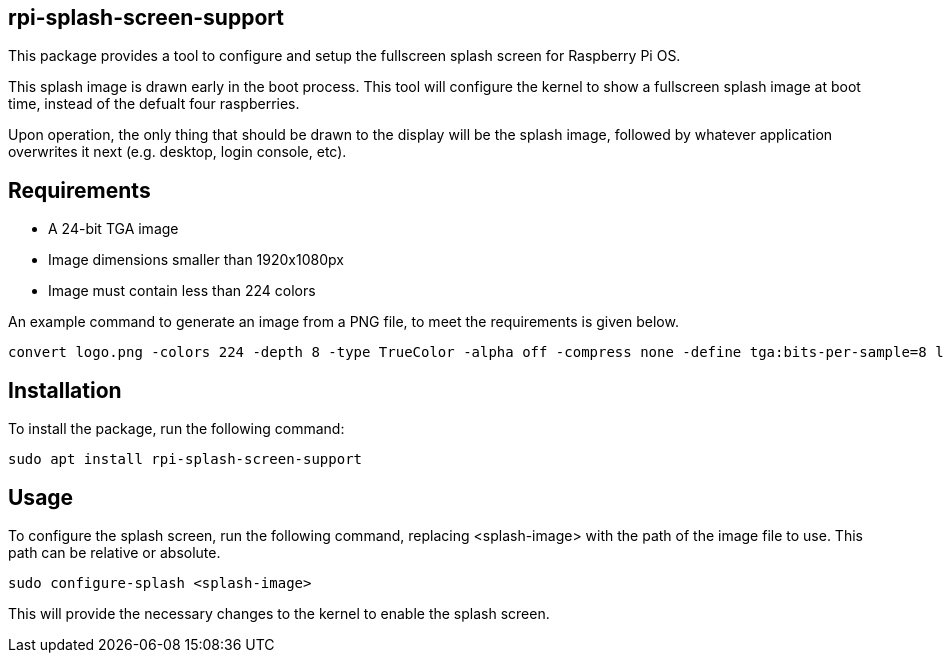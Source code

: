 == rpi-splash-screen-support

This package provides a tool to configure and setup the fullscreen splash screen for Raspberry Pi OS.

This splash image is drawn early in the boot process. This tool will configure the kernel to show a fullscreen splash image at boot time, instead of the defualt four raspberries.

Upon operation, the only thing that should be drawn to the display will be the splash image, followed by whatever application overwrites it next (e.g. desktop, login console, etc).

== Requirements

* A 24-bit TGA image
* Image dimensions smaller than 1920x1080px
* Image must contain less than 224 colors


An example command to generate an image from a PNG file, to meet the requirements is given below.

```bash
convert logo.png -colors 224 -depth 8 -type TrueColor -alpha off -compress none -define tga:bits-per-sample=8 logo.tga
```

== Installation

To install the package, run the following command:

```bash
sudo apt install rpi-splash-screen-support
```

== Usage

To configure the splash screen, run the following command, replacing <splash-image> with the path of the image file to use. This path can be relative or absolute.

```bash
sudo configure-splash <splash-image>
```

This will provide the necessary changes to the kernel to enable the splash screen.
